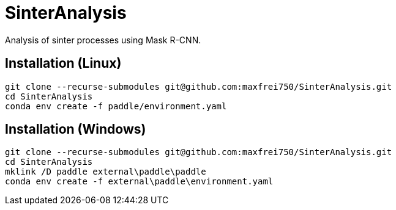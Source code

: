 = SinterAnalysis

Analysis of sinter processes using Mask R-CNN.

== Installation (Linux)
    git clone --recurse-submodules git@github.com:maxfrei750/SinterAnalysis.git
    cd SinterAnalysis
    conda env create -f paddle/environment.yaml

== Installation (Windows)
    git clone --recurse-submodules git@github.com:maxfrei750/SinterAnalysis.git
    cd SinterAnalysis
    mklink /D paddle external\paddle\paddle
    conda env create -f external\paddle\environment.yaml
